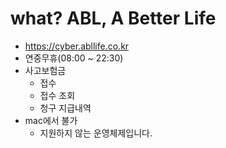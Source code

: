 * what? ABL, A Better Life

- https://cyber.abllife.co.kr
- 연중무휴(08:00 ~ 22:30)
- 사고보험금
  - 접수
  - 접수 조회
  - 청구 지급내역
- mac에서 불가
  - 지원하지 않는 운영체제입니다.
